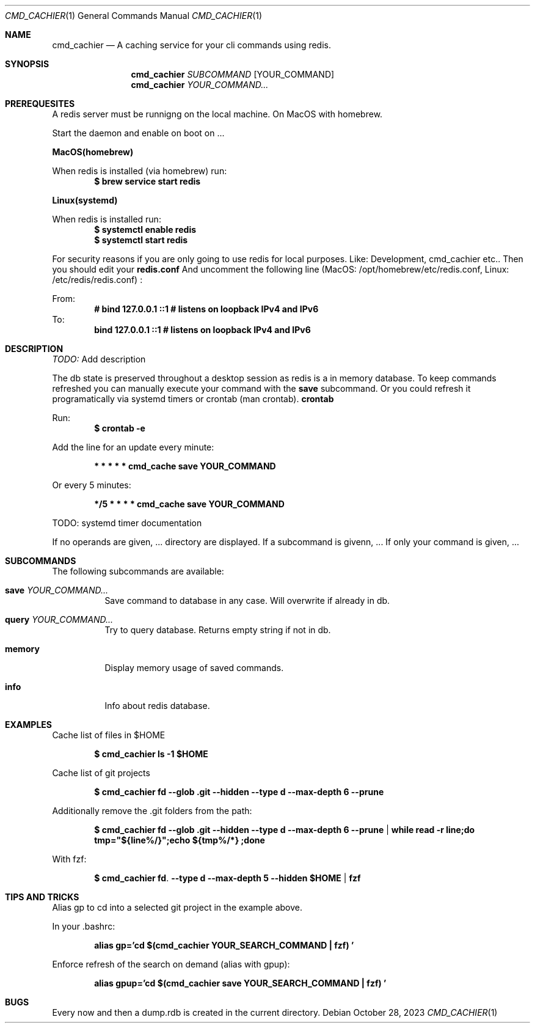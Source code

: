 .Dd October 28, 2023
.Dt CMD_CACHIER 1
.Os
.Sh NAME
.Nm cmd_cachier
.Nd A caching service for your cli commands using redis.
.Sh SYNOPSIS
.Nm cmd_cachier
.Ar SUBCOMMAND 
.Op YOUR_COMMAND
.Nm cmd_cachier
.Ar YOUR_COMMAND...


.Sh PREREQUESITES
A redis server must be runnigng on the local machine.
On MacOS with homebrew.

.Pp
Start the daemon and enable on boot on ... 
.Pp
.Nm MacOS(homebrew)
.Pp
When redis is installed (via homebrew) run:
.Dl $ brew service start redis
.Pp
.Nm Linux(systemd)
.Pp
When redis is installed run:
.Dl $ systemctl enable redis
.Dl $ systemctl start redis
.Pp

.Pp
For security reasons if you are only going to use redis for local purposes. Like: Development, cmd_cachier etc..
Then you should edit your
.Nm redis.conf 
And uncomment the following line (MacOS: /opt/homebrew/etc/redis.conf, Linux: /etc/redis/redis.conf) :
.Pp
From:
.Dl # bind 127.0.0.1 ::1              # listens on loopback IPv4 and IPv6
To:
.Dl bind 127.0.0.1 ::1              # listens on loopback IPv4 and IPv6
.Pp

.Sh DESCRIPTION
.Ar TODO:
Add description

.Pp
The db state is preserved throughout a desktop session as redis is a in memory database.
To keep commands refreshed you can manually execute your command with the 
.Nm save
subcommand.
Or you could refresh it programatically via systemd timers or crontab (man crontab).
.Nm crontab
.Pp
Run:
.Dl $ crontab -e
.Pp
Add the line for an update every minute:
.Pp
.Dl * * * * * cmd_cache save YOUR_COMMAND
.Pp
Or every 5 minutes:
.Pp
.Dl */5 * * * * cmd_cache save YOUR_COMMAND
.Pp

TODO: systemd timer documentation

.Pp
If no operands are given, ...
directory are displayed.
If a subcommand is givenn, ...
If only your command is given, ...

.Sh SUBCOMMANDS
The following subcommands are available:
.Bl -tag -width indent
.It Nm save Ar YOUR_COMMAND...
Save command to database in any case. Will overwrite if already in db.
.It Nm query Ar YOUR_COMMAND...
Try to query database. Returns empty string if not in db.
.It Nm memory
Display memory usage of saved commands.
.It Nm info
Info about redis database.

.Sh EXAMPLES
Cache list of files in $HOME
.Pp
.Dl $ cmd_cachier ls -1 "$HOME"
.Pp
Cache list of git projects
.Pp
.Dl $ cmd_cachier fd --glob .git --hidden --type d --max-depth 6 --prune
.Pp
Additionally remove the .git folders from the path:
.Pp
.Dl $ cmd_cachier fd --glob .git --hidden --type d --max-depth 6 --prune | while read -r line;do tmp="${line%/}";echo "${tmp%/*}";done
.Pp
With fzf:
.Pp
.Dl $ cmd_cachier fd . --type d --max-depth 5 --hidden "$HOME" | fzf
.Pp

.Sh TIPS AND TRICKS
Alias gp to cd into a selected git project in the example above.

In your .bashrc:
.Pp
.Dl alias gp='cd "$(cmd_cachier YOUR_SEARCH_COMMAND | fzf)"'
.Pp
Enforce refresh of the search on demand (alias with gpup):
.Pp
.Dl alias gpup='cd "$(cmd_cachier save YOUR_SEARCH_COMMAND | fzf)"'
.Pp

.Sh BUGS
.Pp
Every now and then a dump.rdb is created in the current directory.
.Pp

\".Sh COMPATIBILITY
\".Sh STANDARDS
\".Sh ENVIRONMENT
